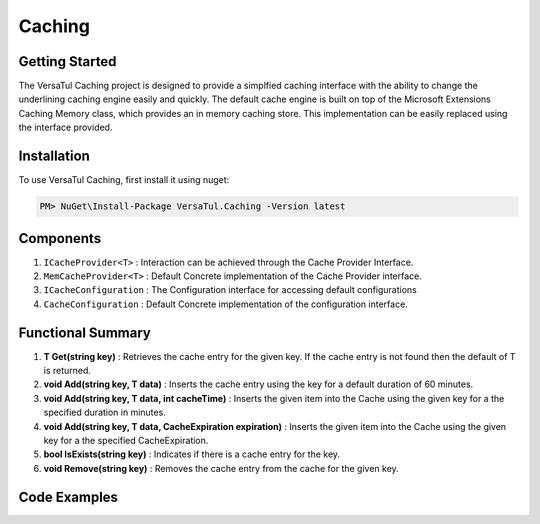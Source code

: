 Caching
================

Getting Started
----------------
The VersaTul Caching project is designed to provide a simplfied caching interface with the ability to change the underlining caching engine easily and quickly. 
The default cache engine is built on top of the Microsoft Extensions Caching Memory class, which provides an in memory caching store. 
This implementation can be easily replaced using the interface provided.

.. _installation:

Installation
------------

To use VersaTul Caching, first install it using nuget:

.. code-block:: console
    
    PM> NuGet\Install-Package VersaTul.Caching -Version latest


Components
-----------
1. ``ICacheProvider<T>`` : Interaction can be achieved through the Cache Provider Interface.
2. ``MemCacheProvider<T>`` : Default Concrete implementation of the Cache Provider interface.
3. ``ICacheConfiguration`` : The Configuration interface for accessing default configurations 
4. ``CacheConfiguration`` : Default Concrete implementation of the configuration interface. 

Functional Summary
------------------
1. **T Get(string key)** : Retrieves the cache entry for the given key. If the cache entry is not found then the default of T is returned.
2. **void Add(string key, T data)** : Inserts the cache entry using the key for a default duration of 60 minutes.
3. **void Add(string key, T data, int cacheTime)** : Inserts the given item into the Cache using the given key for a the specified duration in minutes.
4. **void Add(string key, T data, CacheExpiration expiration)** : Inserts the given item into the Cache using the given key for a the specified CacheExpiration.
5. **bool IsExists(string key)** : Indicates if there is a cache entry for the key.
6. **void Remove(string key)** : Removes the cache entry from the cache for the given key.

Code Examples
-------------

.. code-block:: c#
    :caption: Simple Example

    
    class Program
    {
        static void Main(string[] args)
        {
            //default configs
            var configSettings = new Builder().BuildConfig();
            
            //cache configuration
            var cacheConfiguration = new CacheConfiguration(configSettings);

            var cacheProvider = new MemCacheProvider<Person>(cacheConfiguration);

            person = new Person { Age = 10, Name = "Bjorn" };

            cacheProvider.Add("Bjorn", person);

            var person = cacheProvider.Get("Bjorn");
        }
        Console.ReadLine();
    }

.. code-block:: c#
    :caption: Use With a IoC Container
    
    
    //Creating the IoC container
    var builder = new ContainerBuilder();

    //default configs
    var configSettings = new Builder().BuildConfig();

    //Populating the container
    builder
        .RegisterType<CacheConfiguration>()
        .As<ICacheConfiguration>()
        .WithParameter("configSettings", configSettings)
        .SingleInstance();

    builder
        .RegisterGeneric(typeof(MemCacheProvider<>))
        .As(typeof(ICacheProvider<>))
        .SingleInstance();

    //Static method where cache provider can be injected by autofac...
    static void CachingTest(ICacheProvider<Person> cacheProvider)
    {
        var person = cacheProvider.Get("Bjorn");

        Console.WriteLine($"Is Person Null: {person == null}");

        if (person == null)
        {
            person = new Person { Age = 10, Name = "Bjorn" };

            cacheProvider.Add("Bjorn", person);

            Console.WriteLine($"Added Person: {person.Name}");
        }

        person = cacheProvider.Get("Bjorn");

        Console.WriteLine($"And Person Is: {person.Name}");
    }

    using (var container = new IoCBuilder())
    {
        //Calling the method from the main method
        CachingTest(container.Resolve<ICacheProvider<Person>>());
    }
